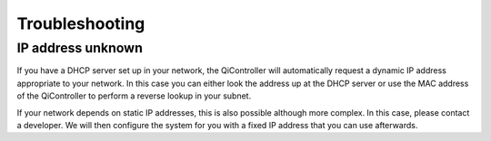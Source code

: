 Troubleshooting
===============

IP address unknown
------------------

If you have a DHCP server set up in your network, the QiController will
automatically request a dynamic IP address appropriate to your network. In this
case you can either look the address up at the DHCP server or use the MAC
address of the QiController to perform a reverse lookup in your subnet.

If your network depends on static IP addresses, this is also possible although
more complex. In this case, please contact a developer. We will then configure
the system for you with a fixed IP address that you can use afterwards.
